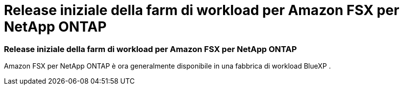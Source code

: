 = Release iniziale della farm di workload per Amazon FSX per NetApp ONTAP
:allow-uri-read: 




=== Release iniziale della farm di workload per Amazon FSX per NetApp ONTAP

Amazon FSX per NetApp ONTAP è ora generalmente disponibile in una fabbrica di workload BlueXP .
